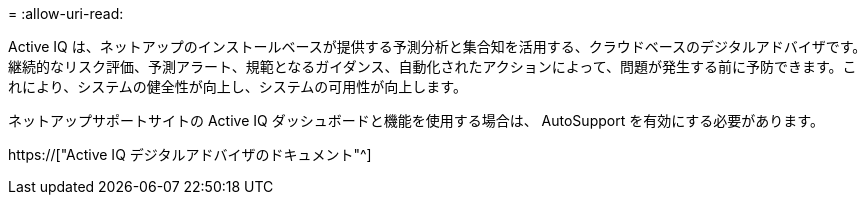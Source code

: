 = 
:allow-uri-read: 


Active IQ は、ネットアップのインストールベースが提供する予測分析と集合知を活用する、クラウドベースのデジタルアドバイザです。継続的なリスク評価、予測アラート、規範となるガイダンス、自動化されたアクションによって、問題が発生する前に予防できます。これにより、システムの健全性が向上し、システムの可用性が向上します。

ネットアップサポートサイトの Active IQ ダッシュボードと機能を使用する場合は、 AutoSupport を有効にする必要があります。

https://["Active IQ デジタルアドバイザのドキュメント"^]
